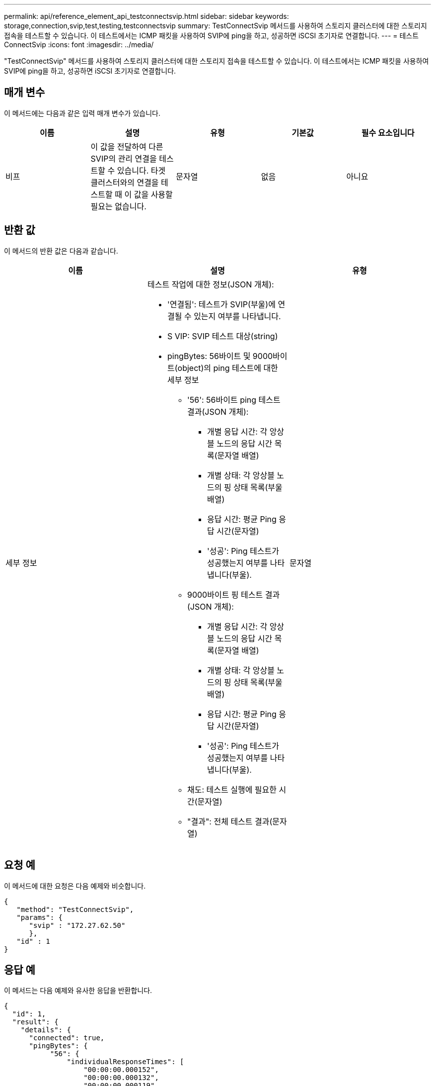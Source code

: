 ---
permalink: api/reference_element_api_testconnectsvip.html 
sidebar: sidebar 
keywords: storage,connection,svip,test,testing,testconnectsvip 
summary: TestConnectSvip 메서드를 사용하여 스토리지 클러스터에 대한 스토리지 접속을 테스트할 수 있습니다. 이 테스트에서는 ICMP 패킷을 사용하여 SVIP에 ping을 하고, 성공하면 iSCSI 초기자로 연결합니다. 
---
= 테스트 ConnectSvip
:icons: font
:imagesdir: ../media/


[role="lead"]
"TestConnectSvip" 메서드를 사용하여 스토리지 클러스터에 대한 스토리지 접속을 테스트할 수 있습니다. 이 테스트에서는 ICMP 패킷을 사용하여 SVIP에 ping을 하고, 성공하면 iSCSI 초기자로 연결합니다.



== 매개 변수

이 메서드에는 다음과 같은 입력 매개 변수가 있습니다.

|===
| 이름 | 설명 | 유형 | 기본값 | 필수 요소입니다 


 a| 
비프
 a| 
이 값을 전달하여 다른 SVIP의 관리 연결을 테스트할 수 있습니다. 타겟 클러스터와의 연결을 테스트할 때 이 값을 사용할 필요는 없습니다.
 a| 
문자열
 a| 
없음
 a| 
아니요

|===


== 반환 값

이 메서드의 반환 값은 다음과 같습니다.

|===
| 이름 | 설명 | 유형 


 a| 
세부 정보
 a| 
테스트 작업에 대한 정보(JSON 개체):

* '연결됨': 테스트가 SVIP(부울)에 연결될 수 있는지 여부를 나타냅니다.
* S VIP: SVIP 테스트 대상(string)
* pingBytes: 56바이트 및 9000바이트(object)의 ping 테스트에 대한 세부 정보
+
** '56': 56바이트 ping 테스트 결과(JSON 개체):
+
*** 개별 응답 시간: 각 앙상블 노드의 응답 시간 목록(문자열 배열)
*** 개별 상태: 각 앙상블 노드의 핑 상태 목록(부울 배열)
*** 응답 시간: 평균 Ping 응답 시간(문자열)
*** '성공': Ping 테스트가 성공했는지 여부를 나타냅니다(부울).


** 9000바이트 핑 테스트 결과(JSON 개체):
+
*** 개별 응답 시간: 각 앙상블 노드의 응답 시간 목록(문자열 배열)
*** 개별 상태: 각 앙상블 노드의 핑 상태 목록(부울 배열)
*** 응답 시간: 평균 Ping 응답 시간(문자열)
*** '성공': Ping 테스트가 성공했는지 여부를 나타냅니다(부울).


** 채도: 테스트 실행에 필요한 시간(문자열)
** "결과": 전체 테스트 결과(문자열)



 a| 
문자열

|===


== 요청 예

이 메서드에 대한 요청은 다음 예제와 비슷합니다.

[listing]
----
{
   "method": "TestConnectSvip",
   "params": {
      "svip" : "172.27.62.50"
      },
   "id" : 1
}
----


== 응답 예

이 메서드는 다음 예제와 유사한 응답을 반환합니다.

[listing]
----
{
  "id": 1,
  "result": {
    "details": {
      "connected": true,
      "pingBytes": {
           "56": {
               "individualResponseTimes": [
                   "00:00:00.000152",
                   "00:00:00.000132",
                   "00:00:00.000119",
                   "00:00:00.000114",
                   "00:00:00.000112"
              ],
              "individualStatus": [
                  true,
                  true,
                  true,
                  true,
                  true
              ],
              "responseTime": "00:00:00.000126",
              "successful": true
           },
          "9000": {
                "individualResponseTimes": [
                    "00:00:00.000295",
                    "00:00:00.000257",
                    "00:00:00.000172",
                    "00:00:00.000172",
                    "00:00:00.000267"
              ],
              "individualStatus": [
                  true,
                  true,
                  true,
                  true,
                  true
             ],
             "responseTime": "00:00:00.000233",
             "successful": true
           }
        },
        "svip": "172.27.62.50"
      },
      "duration": "00:00:00.421907",
      "result": "Passed"
   }
}
----


== 버전 이후 새로운 기능

9.6
